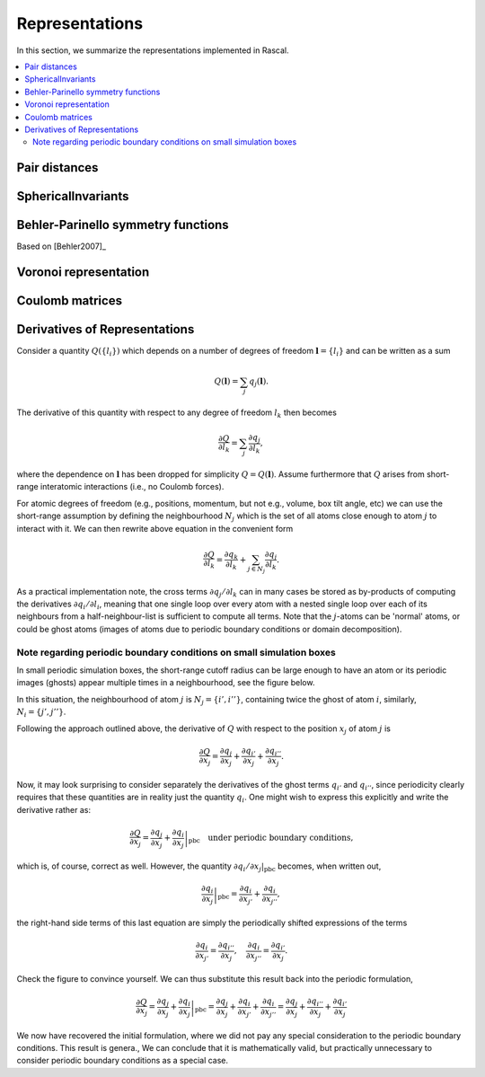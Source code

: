 .. _representations:

Representations
===============

In this section, we summarize the representations implemented in Rascal.

.. contents::
   :local:

Pair distances
**************

SphericalInvariants
*******************

Behler-Parinello symmetry functions
***********************************

Based on [Behler2007]_

Voronoi representation
**********************

Coulomb matrices
****************

Derivatives of Representations
*******************************

Consider a quantity :math:`Q(\{l_i\})` which depends on a number of degrees of freedom :math:`\boldsymbol l = \{l_i\}` and can be written as a sum

.. math::
   Q(\boldsymbol l) = \sum_j q_j(\boldsymbol l).

The derivative of this quantity with respect to any degree of freedom :math:`l_k` then becomes

.. math::
   \frac{\partial Q}{\partial l_k} = \sum_j\frac{\partial q_j}{\partial l_k},

where the dependence on :math:`\boldsymbol l` has been dropped for simplicity :math:`Q = Q(\boldsymbol l)`. Assume furthermore that :math:`Q` arises from short-range interatomic interactions (i.e., no Coulomb forces).

For atomic degrees of freedom (e.g., positions, momentum, but not e.g., volume, box tilt angle, etc) we can use the short-range assumption by defining the neighbourhood :math:`N_j` which is the set of all atoms close enough to atom :math:`j` to interact with it. We can then rewrite above equation in the convenient form

.. math::
   \frac{\partial Q}{\partial l_k} = \frac{\partial q_k}{\partial l_k} + \sum_{j\in N_j}\frac{\partial q_j}{\partial l_k}.


As a practical implementation note, the cross terms :math:`\partial q_j/\partial l_k` can in many cases be stored as by-products of computing the derivatives :math:`\partial q_i/\partial l_i`, meaning that one single loop over every atom with a nested single loop over each of its neighbours from a half-neighbour-list is sufficient to compute all terms. Note that the :math:`j`-atoms can be 'normal' atoms, or could be ghost atoms (images of atoms due to periodic boundary conditions or domain decomposition).

Note regarding periodic boundary conditions on small simulation boxes
---------------------------------------------------------------------

In small periodic simulation boxes, the short-range cutoff radius can be large enough to have an atom or its periodic images (ghosts) appear multiple times in a neighbourhood, see the figure below.


.. image:: ../../figures/PBC_gradient.png
   :width: 400
   :alt: small periodic box with large cutoff radius


In this situation, the neighbourhood of atom :math:`j` is :math:`N_j = \{i', i''\}`, containing twice the ghost of atom :math:`i`, similarly, :math:`N_i = \{j', j''\}`.

Following the approach outlined above, the derivative of :math:`Q` with respect to the position :math:`x_j` of atom :math:`j` is

.. math::
    \frac{\partial Q}{\partial x_j} = \frac{\partial q_j}{\partial x_j} + \frac{\partial q_{i'}}{\partial x_j} + \frac{\partial q_{i''}}{\partial x_j}.

Now, it may look surprising to consider separately the derivatives of the ghost terms :math:`q_{i'}` and :math:`q_{i''}`, since periodicity clearly requires that these quantities are in reality just the quantity :math:`q_i`. One might wish to express this explicitly and write the derivative rather as:

.. math::
   \frac{\partial Q}{\partial x_j} = \frac{\partial q_j}{\partial x_j} + \left.\frac{\partial q_{i}}{\partial x_j}\right|_\mathrm{pbc} \quad \text{under periodic boundary conditions,}

which is, of course, correct as well. However, the quantity :math:`\partial q_i/\partial x_j|_\mathrm{pbc}` becomes, when written out,

.. math::
   \left.\frac{\partial q_{i}}{\partial x_j}\right|_\mathrm{pbc} = \frac{\partial q_i}{\partial x_{j'}} + \frac{\partial q_{i}}{\partial x_{j''}},

the right-hand side terms of this last equation are simply the periodically shifted expressions of the terms

.. math::
   \frac{\partial q_{i}}{\partial x_{j'}} = \frac{\partial q_{i''}}{\partial x_{j}},\quad \frac{\partial q_{i}}{\partial x_{j''}} = \frac{\partial q_{i'}}{\partial x_{j}}.

Check the figure to convince yourself. We can thus substitute this result back into the periodic formulation,

.. math::
    \frac{\partial Q}{\partial x_j} = \frac{\partial q_j}{\partial x_j} + \left.\frac{\partial q_{i}}{\partial x_j}\right|_\mathrm{pbc} =  \frac{\partial q_j}{\partial x_j}+ \frac{\partial q_i}{\partial x_{j'}} + \frac{\partial q_{i}}{\partial x_{j''}} =  \frac{\partial q_j}{\partial x_j}+ \frac{\partial q_{i''}}{\partial x_{j}}+\frac{\partial q_{i'}}{\partial x_{j}}

We now have recovered the initial formulation, where we did not pay any special consideration to the periodic boundary conditions. This result is genera., We can conclude that it is mathematically valid, but practically unnecessary to consider periodic boundary conditions as a special case.
